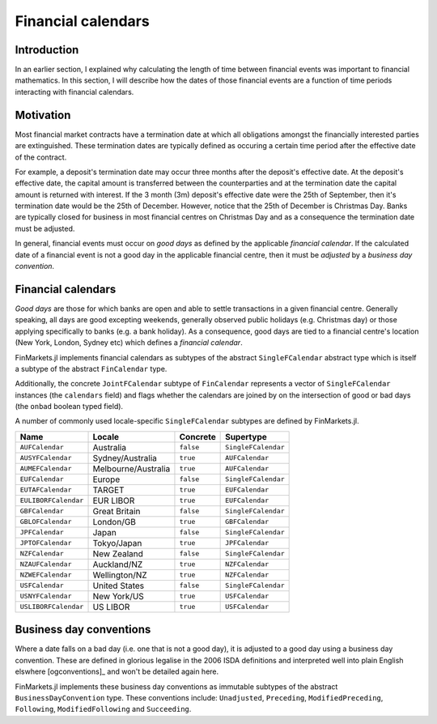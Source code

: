 Financial calendars
===============================================================================

Introduction
-------------------------------------------------------------------------------

In an earlier section, I explained why calculating the length of time between financial events was important to financial mathematics. In this section, I will describe how the dates of those financial events are a function of time periods interacting with financial calendars.

Motivation
-------------------------------------------------------------------------------

Most financial market contracts have a termination date at which all obligations amongst the financially interested parties are extinguished. These termination dates are typically defined as occuring a certain time period after the effective date of the contract.

For example, a deposit's termination date may occur three months after the deposit's effective date. At the deposit's effective date, the capital amount is transferred between the counterparties and at the termination date the capital amount is returned with interest. If the 3 month (3m) deposit's effective date were the 25th of September, then it's termination date would be the 25th of December. However, notice that the 25th of December is Christmas Day. Banks are typically closed for business in most financial centres on Christmas Day and as a consequence the termination date must be adjusted.

In general, financial events must occur on *good days* as defined by the applicable *financial calendar*. If the calculated date of a financial event is not a good day in the applicable financial centre, then it must be *adjusted* by a *business day convention*.


Financial calendars
-------------------------------------------------------------------------------

*Good days* are those for which banks are open and able to settle transactions in a given financial centre. Generally speaking, all days are good excepting weekends, generally observed public holidays (e.g. Christmas day) or those applying specifically to banks (e.g. a bank holiday). As a consequence, good days are tied to a financial centre's location (New York, London, Sydney etc) which defines a *financial calendar*.

FinMarkets.jl implements financial calendars as subtypes of the abstract ``SingleFCalendar`` abstract type which is itself a subtype of the abstract ``FinCalendar`` type.

Additionally, the concrete ``JointFCalendar`` subtype of ``FinCalendar`` represents a vector of ``SingleFCalendar`` instances (the ``calendars`` field) and flags whether the calendars are joined by on the intersection of good or bad days (the ``onbad`` boolean typed field).

A number of commonly used locale-specific ``SingleFCalendar`` subtypes are defined by FinMarkets.jl.

=====================   =====================  ==========  ======================
Name                    Locale                 Concrete    Supertype
=====================   =====================  ==========  ======================
``AUFCalendar``         Australia              ``false``   ``SingleFCalendar``
``AUSYFCalendar``       Sydney/Australia       ``true``    ``AUFCalendar``
``AUMEFCalendar``       Melbourne/Australia    ``true``    ``AUFCalendar``
``EUFCalendar``         Europe                 ``false``   ``SingleFCalendar``
``EUTAFCalendar``       TARGET                 ``true``    ``EUFCalendar``
``EULIBORFCalendar``    EUR LIBOR              ``true``    ``EUFCalendar``
``GBFCalendar``         Great Britain          ``false``   ``SingleFCalendar``
``GBLOFCalendar``       London/GB              ``true``    ``GBFCalendar``
``JPFCalendar``         Japan                  ``false``   ``SingleFCalendar``
``JPTOFCalendar``       Tokyo/Japan            ``true``    ``JPFCalendar``
``NZFCalendar``         New Zealand            ``false``   ``SingleFCalendar``
``NZAUFCalendar``       Auckland/NZ            ``true``    ``NZFCalendar``
``NZWEFCalendar``       Wellington/NZ          ``true``    ``NZFCalendar``
``USFCalendar``         United States          ``false``   ``SingleFCalendar``
``USNYFCalendar``       New York/US            ``true``    ``USFCalendar``
``USLIBORFCalendar``    US LIBOR               ``true``    ``USFCalendar``
=====================   =====================  ==========  ======================



Business day conventions
-------------------------------------------------------------------------------

Where a date falls on a bad day (i.e. one that is not a good day), it is adjusted to a good day using a business day convention. These are defined in glorious legalise in the 2006 ISDA definitions and interpreted well into plain English elswhere [ogconventions]_ and won't be detailed again here.

FinMarkets.jl implements these business day conventions as immutable subtypes of the abstract ``BusinessDayConvention`` type. These conventions include: ``Unadjusted``, ``Preceding``, ``ModifiedPreceding``, ``Following``, ``ModifiedFollowing`` and ``Succeeding``.
